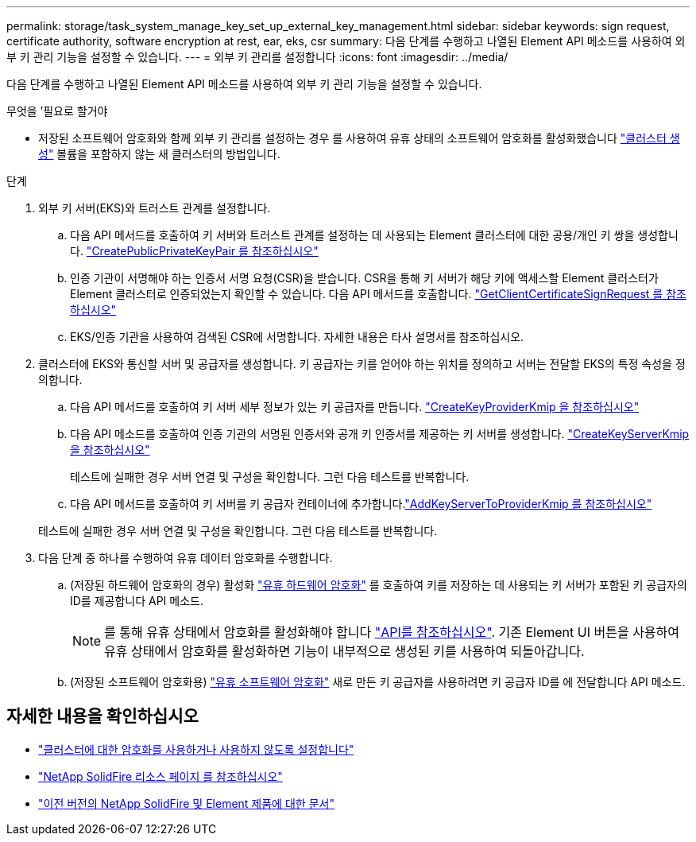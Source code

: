 ---
permalink: storage/task_system_manage_key_set_up_external_key_management.html 
sidebar: sidebar 
keywords: sign request, certificate authority, software encryption at rest, ear, eks, csr 
summary: 다음 단계를 수행하고 나열된 Element API 메소드를 사용하여 외부 키 관리 기능을 설정할 수 있습니다. 
---
= 외부 키 관리를 설정합니다
:icons: font
:imagesdir: ../media/


[role="lead"]
다음 단계를 수행하고 나열된 Element API 메소드를 사용하여 외부 키 관리 기능을 설정할 수 있습니다.

.무엇을 &#8217;필요로 할거야
* 저장된 소프트웨어 암호화와 함께 외부 키 관리를 설정하는 경우 를 사용하여 유휴 상태의 소프트웨어 암호화를 활성화했습니다 link:../api/reference_element_api_createcluster.html["클러스터 생성"] 볼륨을 포함하지 않는 새 클러스터의 방법입니다.


.단계
. 외부 키 서버(EKS)와 트러스트 관계를 설정합니다.
+
.. 다음 API 메서드를 호출하여 키 서버와 트러스트 관계를 설정하는 데 사용되는 Element 클러스터에 대한 공용/개인 키 쌍을 생성합니다. link:../api/reference_element_api_createpublicprivatekeypair.html["CreatePublicPrivateKeyPair 를 참조하십시오"]
.. 인증 기관이 서명해야 하는 인증서 서명 요청(CSR)을 받습니다. CSR을 통해 키 서버가 해당 키에 액세스할 Element 클러스터가 Element 클러스터로 인증되었는지 확인할 수 있습니다. 다음 API 메서드를 호출합니다. link:../api/reference_element_api_getclientcertificatesignrequest.html["GetClientCertificateSignRequest 를 참조하십시오"]
.. EKS/인증 기관을 사용하여 검색된 CSR에 서명합니다. 자세한 내용은 타사 설명서를 참조하십시오.


. 클러스터에 EKS와 통신할 서버 및 공급자를 생성합니다. 키 공급자는 키를 얻어야 하는 위치를 정의하고 서버는 전달할 EKS의 특정 속성을 정의합니다.
+
.. 다음 API 메서드를 호출하여 키 서버 세부 정보가 있는 키 공급자를 만듭니다. link:../api/reference_element_api_createkeyproviderkmip.html["CreateKeyProviderKmip 을 참조하십시오"]
.. 다음 API 메소드를 호출하여 인증 기관의 서명된 인증서와 공개 키 인증서를 제공하는 키 서버를 생성합니다. link:../api/reference_element_api_createkeyserverkmip.html["CreateKeyServerKmip 을 참조하십시오"]

+
테스트에 실패한 경우 서버 연결 및 구성을 확인합니다. 그런 다음 테스트를 반복합니다.

.. 다음 API 메서드를 호출하여 키 서버를 키 공급자 컨테이너에 추가합니다.link:../api/reference_element_api_addkeyservertoproviderkmip.html["AddKeyServerToProviderKmip 를 참조하십시오"]

+
테스트에 실패한 경우 서버 연결 및 구성을 확인합니다. 그런 다음 테스트를 반복합니다.



. 다음 단계 중 하나를 수행하여 유휴 데이터 암호화를 수행합니다.
+
.. (저장된 하드웨어 암호화의 경우) 활성화 link:../concepts/concept_solidfire_concepts_security.html["유휴 하드웨어 암호화"] 를 호출하여 키를 저장하는 데 사용되는 키 서버가 포함된 키 공급자의 ID를 제공합니다  API 메소드.
+

NOTE: 를 통해 유휴 상태에서 암호화를 활성화해야 합니다 link:../api/reference_element_api_enableencryptionatrest.html["API를 참조하십시오"]. 기존 Element UI 버튼을 사용하여 유휴 상태에서 암호화를 활성화하면 기능이 내부적으로 생성된 키를 사용하여 되돌아갑니다.

.. (저장된 소프트웨어 암호화용) link:../concepts/concept_solidfire_concepts_security.html["유휴 소프트웨어 암호화"] 새로 만든 키 공급자를 사용하려면 키 공급자 ID를 에 전달합니다  API 메소드.




[discrete]
== 자세한 내용을 확인하십시오

* link:task_system_manage_cluster_enable_and_disable_encryption_for_a_cluster.html["클러스터에 대한 암호화를 사용하거나 사용하지 않도록 설정합니다"]
* https://www.netapp.com/data-storage/solidfire/documentation/["NetApp SolidFire 리소스 페이지 를 참조하십시오"^]
* https://docs.netapp.com/sfe-122/topic/com.netapp.ndc.sfe-vers/GUID-B1944B0E-B335-4E0B-B9F1-E960BF32AE56.html["이전 버전의 NetApp SolidFire 및 Element 제품에 대한 문서"^]

